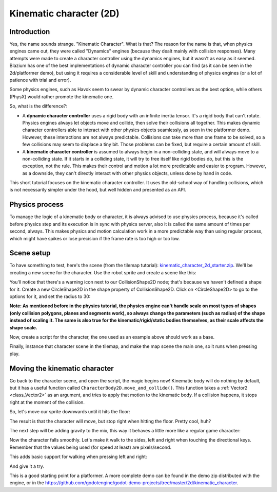 .. _doc_kinematic_character_2d:

Kinematic character (2D)
========================

Introduction
~~~~~~~~~~~~

Yes, the name sounds strange. "Kinematic Character". What is that?
The reason for the name is that, when physics engines came out, they were called
"Dynamics" engines (because they dealt mainly with collision
responses). Many attempts were made to create a character controller
using the dynamics engines, but it wasn't as easy as it seemed. Blazium
has one of the best implementations of dynamic character controller
you can find (as it can be seen in the 2d/platformer demo), but using
it requires a considerable level of skill and understanding of
physics engines (or a lot of patience with trial and error).

Some physics engines, such as Havok seem to swear by dynamic character
controllers as the best option, while others (PhysX) would rather
promote the kinematic one.

So, what is the difference?:

-  A **dynamic character controller** uses a rigid body with an infinite
   inertia tensor. It's a rigid body that can't rotate.
   Physics engines always let objects move and collide, then solve their
   collisions all together. This makes dynamic character controllers
   able to interact with other physics objects seamlessly, as seen in
   the platformer demo. However, these interactions are not always
   predictable. Collisions can take more than one frame to be
   solved, so a few collisions may seem to displace a tiny bit. Those
   problems can be fixed, but require a certain amount of skill.
-  A **kinematic character controller** is assumed to always begin in a
   non-colliding state, and will always move to a non-colliding state.
   If it starts in a colliding state, it will try to free itself like
   rigid bodies do, but this is the exception, not the rule. This makes
   their control and motion a lot more predictable and easier to
   program. However, as a downside, they can't directly interact with
   other physics objects, unless done by hand in code.

This short tutorial focuses on the kinematic character controller.
It uses the old-school way of handling collisions, which is not
necessarily simpler under the hood, but well hidden and presented as an API.

Physics process
~~~~~~~~~~~~~~~

To manage the logic of a kinematic body or character, it is always
advised to use physics process, because it's called before physics step and its execution is
in sync with physics server, also it is called the same amount of times
per second, always. This makes physics and motion calculation work in a
more predictable way than using regular process, which might have spikes
or lose precision if the frame rate is too high or too low.

.. tabs::
 .. code-tab:: gdscript GDScript

    extends CharacterBody2D

    func _physics_process(delta):
        pass

 .. code-tab:: csharp

    using Godot;

    public partial class MyCharacterBody2D : CharacterBody2D
    {
        public override void _PhysicsProcess(double delta)
        {
        }
    }


Scene setup
~~~~~~~~~~~

To have something to test, here's the scene (from the tilemap tutorial):
`kinematic_character_2d_starter.zip <https://github.com/godotengine/godot-docs-project-starters/releases/download/latest-4.x/kinematic_character_2d_starter.zip>`_.
We'll be creating a new scene for the character. Use the robot sprite and
create a scene like this:

.. image:: img/kbscene.webp

You'll notice that there's a warning icon next to our CollisionShape2D node;
that's because we haven't defined a shape for it. Create a new CircleShape2D
in the shape property of CollisionShape2D. Click on <CircleShape2D> to go to the
options for it, and set the radius to 30:

.. image:: img/kbradius.webp

**Note: As mentioned before in the physics tutorial, the physics engine
can't handle scale on most types of shapes (only collision polygons,
planes and segments work), so always change the parameters (such as
radius) of the shape instead of scaling it. The same is also true for
the kinematic/rigid/static bodies themselves, as their scale affects the
shape scale.**

Now, create a script for the character, the one used as an example
above should work as a base.

Finally, instance that character scene in the tilemap, and make the
map scene the main one, so it runs when pressing play.

.. image:: img/kbinstance.webp

Moving the kinematic character
~~~~~~~~~~~~~~~~~~~~~~~~~~~~~~

Go back to the character scene, and open the script, the magic begins
now! Kinematic body will do nothing by default, but it has a
useful function called ``CharacterBody2D.move_and_collide()``.
This function takes a :ref:`Vector2 <class_Vector2>` as
an argument, and tries to apply that motion to the kinematic body. If a
collision happens, it stops right at the moment of the collision.

So, let's move our sprite downwards until it hits the floor:

.. tabs::
 .. code-tab:: gdscript GDScript

    extends CharacterBody2D

    func _physics_process(delta):
        move_and_collide(Vector2(0, 1)) # Move down 1 pixel per physics frame

 .. code-tab:: csharp

    using Godot;

    public partial class MyCharacterBody2D : CharacterBody2D
    {
        public override void _PhysicsProcess(double delta)
        {
            // Move down 1 pixel per physics frame
            MoveAndCollide(new Vector2(0, 1));
        }
    }

The result is that the character will move, but stop right when
hitting the floor. Pretty cool, huh?

The next step will be adding gravity to the mix, this way it behaves a
little more like a regular game character:

.. tabs::
 .. code-tab:: gdscript GDScript

    extends CharacterBody2D

    const GRAVITY = 200.0

    func _physics_process(delta):
        velocity.y += delta * GRAVITY

        var motion = velocity * delta
        move_and_collide(motion)

 .. code-tab:: csharp

    using Godot;

    public partial class MyCharacterBody2D : CharacterBody2D
    {
        private const float Gravity = 200.0f;

        public override void _PhysicsProcess(double delta)
        {
            var velocity = Velocity;
            velocity.Y += (float)delta * Gravity;
            Velocity = velocity;

            var motion = velocity * (float)delta;
            MoveAndCollide(motion);
        }
    }

Now the character falls smoothly. Let's make it walk to the sides, left
and right when touching the directional keys. Remember that the values
being used (for speed at least) are pixels/second.

This adds basic support for walking when pressing left and right:

.. tabs::
 .. code-tab:: gdscript GDScript

    extends CharacterBody2D

    const GRAVITY = 200.0
    const WALK_SPEED = 200

    func _physics_process(delta):
        velocity.y += delta * GRAVITY

        if Input.is_action_pressed("ui_left"):
            velocity.x = -WALK_SPEED
        elif Input.is_action_pressed("ui_right"):
            velocity.x =  WALK_SPEED
        else:
            velocity.x = 0

        # "move_and_slide" already takes delta time into account.
        move_and_slide()

 .. code-tab:: csharp

    using Godot;

    public partial class MyCharacterBody2D : CharacterBody2D
    {
        private const float Gravity = 200.0f;
        private const int WalkSpeed = 200;

        public override void _PhysicsProcess(double delta)
        {
            var velocity = Velocity;

            velocity.Y += (float)delta * Gravity;

            if (Input.IsActionPressed("ui_left"))
            {
                velocity.X = -WalkSpeed;
            }
            else if (Input.IsActionPressed("ui_right"))
            {
                velocity.X = WalkSpeed;
            }
            else
            {
                velocity.X = 0;
            }

            Velocity = velocity;

            // "MoveAndSlide" already takes delta time into account.
            MoveAndSlide();
        }
    }

And give it a try.

This is a good starting point for a platformer. A more complete demo can be found in the demo zip distributed with the
engine, or in the
https://github.com/godotengine/godot-demo-projects/tree/master/2d/kinematic_character.

